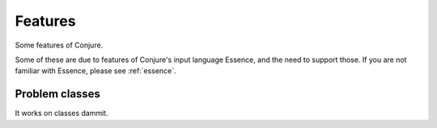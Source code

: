 
.. _features:

Features
========

Some features of Conjure.

Some of these are due to features of Conjure's input language Essence, and the
need to support those. If you are not familiar with Essence, please see
:ref:`essence`.


.. _features/problem-classes:

Problem classes
---------------

It works on classes dammit.

